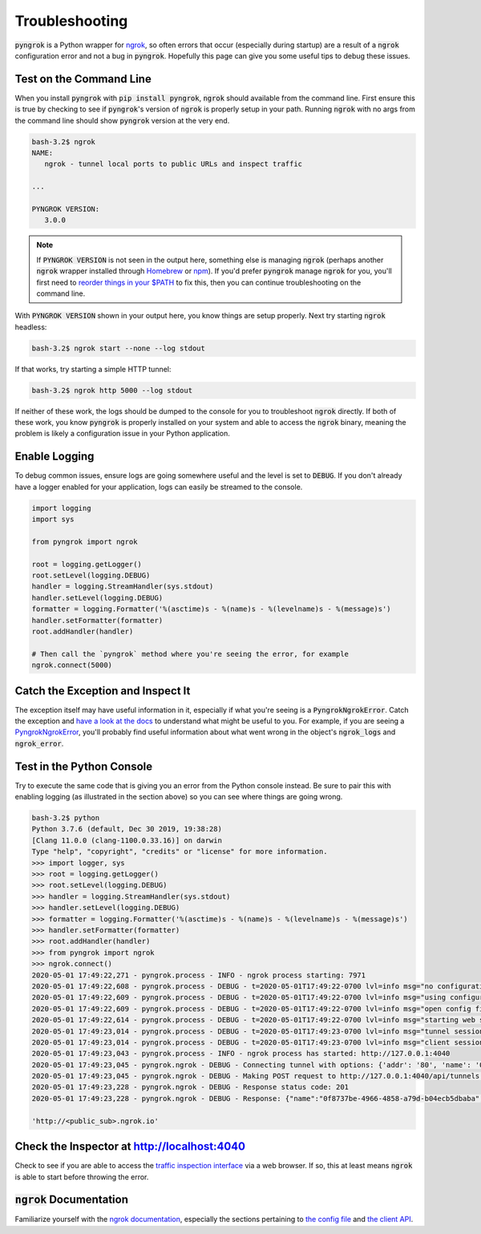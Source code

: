 ===============
Troubleshooting
===============

:code:`pyngrok` is a Python wrapper for `ngrok <https://ngrok.com/>`_, so often errors that occur (especially during
startup) are a result of a :code:`ngrok` configuration error and not a bug in :code:`pyngrok`. Hopefully this page can
give you some useful tips to debug these issues.

Test on the Command Line
------------------------

When you install :code:`pyngrok` with :code:`pip install pyngrok`, :code:`ngrok` should available from the command
line. First ensure this is true by checking to see if :code:`pyngrok`'s version of :code:`ngrok` is properly setup in
your path. Running :code:`ngrok` with no args from the command line should show :code:`pyngrok` version at the very
end.

.. code-block:: shell

    bash-3.2$ ngrok
    NAME:
       ngrok - tunnel local ports to public URLs and inspect traffic

    ...

    PYNGROK VERSION:
       3.0.0

.. note::

    If :code:`PYNGROK VERSION` is not seen in the output here, something else is managing :code:`ngrok` (perhaps
    another :code:`ngrok` wrapper installed through `Homebrew <https://brew.sh/>`_ or `npm <https://www.npmjs.com/>`_).
    If you'd prefer :code:`pyngrok` manage :code:`ngrok` for you, you'll first need to
    `reorder things in your $PATH <https://stackoverflow.com/a/32170849/1128413>`_ to fix this, then you can continue
    troubleshooting on the command line.

With :code:`PYNGROK VERSION` shown in your output here, you know things are setup properly. Next try starting
:code:`ngrok` headless:

.. code-block:: shell

    bash-3.2$ ngrok start --none --log stdout

If that works, try starting a simple HTTP tunnel:

.. code-block:: shell

    bash-3.2$ ngrok http 5000 --log stdout

If neither of these work, the logs should be dumped to the console for you to troubleshoot :code:`ngrok`
directly. If both of these work, you know :code:`pyngrok` is properly installed on your system and able to access
the :code:`ngrok` binary, meaning the problem is likely a configuration issue in your Python application.

Enable Logging
--------------

To debug common issues, ensure logs are going somewhere useful and the level is set to :code:`DEBUG`. If you don't already
have a logger enabled for your application, logs can easily be streamed to the console.

.. code-block:: python

    import logging
    import sys

    from pyngrok import ngrok

    root = logging.getLogger()
    root.setLevel(logging.DEBUG)
    handler = logging.StreamHandler(sys.stdout)
    handler.setLevel(logging.DEBUG)
    formatter = logging.Formatter('%(asctime)s - %(name)s - %(levelname)s - %(message)s')
    handler.setFormatter(formatter)
    root.addHandler(handler)

    # Then call the `pyngrok` method where you're seeing the error, for example
    ngrok.connect(5000)


Catch the Exception and Inspect It
----------------------------------

The exception itself may have useful information in it, especially if what you're seeing is a
:code:`PyngrokNgrokError`. Catch the exception and `have a look at the docs <api.html#module-pyngrok.exception>`_
to understand what might be useful to you. For example, if you are seeing a `PyngrokNgrokError <api.html#pyngrok.exception.PyngrokNgrokError>`_,
you'll probably find useful information about what went wrong in the object's :code:`ngrok_logs` and
:code:`ngrok_error`.

Test in the Python Console
--------------------------

Try to execute the same code that is giving you an error from the Python console instead. Be sure to pair this with
enabling logging (as illustrated in the section above) so you can see where things are going wrong.

.. code-block:: shell

    bash-3.2$ python
    Python 3.7.6 (default, Dec 30 2019, 19:38:28)
    [Clang 11.0.0 (clang-1100.0.33.16)] on darwin
    Type "help", "copyright", "credits" or "license" for more information.
    >>> import logger, sys
    >>> root = logging.getLogger()
    >>> root.setLevel(logging.DEBUG)
    >>> handler = logging.StreamHandler(sys.stdout)
    >>> handler.setLevel(logging.DEBUG)
    >>> formatter = logging.Formatter('%(asctime)s - %(name)s - %(levelname)s - %(message)s')
    >>> handler.setFormatter(formatter)
    >>> root.addHandler(handler)
    >>> from pyngrok import ngrok
    >>> ngrok.connect()
    2020-05-01 17:49:22,271 - pyngrok.process - INFO - ngrok process starting: 7971
    2020-05-01 17:49:22,608 - pyngrok.process - DEBUG - t=2020-05-01T17:49:22-0700 lvl=info msg="no configuration paths supplied"
    2020-05-01 17:49:22,609 - pyngrok.process - DEBUG - t=2020-05-01T17:49:22-0700 lvl=info msg="using configuration at default config path" path=/Users/<username>/.ngrok2/ngrok.yml
    2020-05-01 17:49:22,609 - pyngrok.process - DEBUG - t=2020-05-01T17:49:22-0700 lvl=info msg="open config file" path=/Users/<username>/.ngrok2/ngrok.yml err=nil
    2020-05-01 17:49:22,614 - pyngrok.process - DEBUG - t=2020-05-01T17:49:22-0700 lvl=info msg="starting web service" obj=web addr=127.0.0.1:4040
    2020-05-01 17:49:23,014 - pyngrok.process - DEBUG - t=2020-05-01T17:49:23-0700 lvl=info msg="tunnel session started" obj=tunnels.session
    2020-05-01 17:49:23,014 - pyngrok.process - DEBUG - t=2020-05-01T17:49:23-0700 lvl=info msg="client session established" obj=csess id=6d91cd2b00ce
    2020-05-01 17:49:23,043 - pyngrok.process - INFO - ngrok process has started: http://127.0.0.1:4040
    2020-05-01 17:49:23,045 - pyngrok.ngrok - DEBUG - Connecting tunnel with options: {'addr': '80', 'name': '0f8737be-4966-4858-a79d-b04ecb5dbaba', 'proto': 'http'}
    2020-05-01 17:49:23,045 - pyngrok.ngrok - DEBUG - Making POST request to http://127.0.0.1:4040/api/tunnels with data: {"addr": "80", "name": "0f8737be-4966-4858-a79d-b04ecb5dbaba", "proto": "http"}
    2020-05-01 17:49:23,228 - pyngrok.ngrok - DEBUG - Response status code: 201
    2020-05-01 17:49:23,228 - pyngrok.ngrok - DEBUG - Response: {"name":"0f8737be-4966-4858-a79d-b04ecb5dbaba","uri":"/api/tunnels/0f8737be-4966-4858-a79d-b04ecb5dbaba","public_url":"https://<public_sub>.ngrok.io","proto":"https","config":{"addr":"http://localhost:80","inspect":true},"metrics":{"conns":{"count":0,"gauge":0,"rate1":0,"rate5":0,"rate15":0,"p50":0,"p90":0,"p95":0,"p99":0},"http":{"count":0,"rate1":0,"rate5":0,"rate15":0,"p50":0,"p90":0,"p95":0,"p99":0}}}

    'http://<public_sub>.ngrok.io'

Check the Inspector at http://localhost:4040
--------------------------------------------

Check to see if you are able to access the `traffic inspection interface <https://ngrok.com/docs#getting-started-inspect>`_
via a web browser. If so, this at least means :code:`ngrok` is able to start before throwing the error.

:code:`ngrok` Documentation
---------------------------

Familiarize yourself with the `ngrok documentation <https://ngrok.com/docs>`_, especially the sections pertaining to
`the config file <https://ngrok.com/docs#config>`_ and `the client API <https://ngrok.com/docs#client-api>`_.

